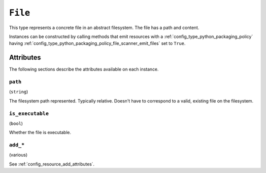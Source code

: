 .. py:currentmodule:: starlark_pyoxidizer

.. _config_type_file:

========
``File``
========

This type represents a concrete file in an abstract filesystem. The
file has a path and content.

Instances can be constructed by calling methods that emit resources
with a :ref:`config_type_python_packaging_policy` having
:ref:`config_type_python_packaging_policy_file_scanner_emit_files`
set to ``True``.

Attributes
==========

The following sections describe the attributes available on each
instance.

.. _config_type_file_path:

``path``
--------

(``string``)

The filesystem path represented. Typically relative. Doesn't
have to correspond to a valid, existing file on the filesystem.

``is_executable``
-----------------

(``bool``)

Whether the file is executable.

``add_*``
---------

(various)

See :ref:`config_resource_add_attributes`.
